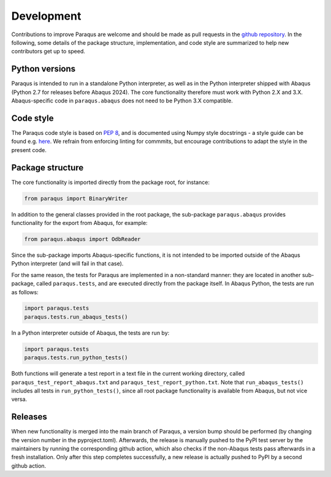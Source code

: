 .. _development:

Development
===========

Contributions to improve Paraqus are welcome and should be made as pull requests in the `github repository <https://github.com/InstituteOfMechanics/Paraqus>`_.
In the following, some details of the package structure, implementation, and code style are summarized to help new contributors get up to speed.

Python versions
---------------

Paraqus is intended to run in a standalone Python interpreter, as well as in the Python interpreter shipped with Abaqus (Python 2.7 for releases before Abaqus 2024). The core functionality therefore must work with Python 2.X and 3.X. Abaqus-specific code in ``paraqus.abaqus`` does not need to be Python 3.X compatible.


Code style
----------

The Paraqus code style is based on `PEP 8 <https://peps.python.org/pep-0008/>`_, and is documented using Numpy style docstrings - a style guide can be found e.g. `here <https://numpydoc.readthedocs.io/en/latest/format.html>`_. We refrain from enforcing linting for commmits, but encourage contributions to adapt the style in the present code.


Package structure
-----------------

The core functionality is imported directly from the package root, for instance:

.. code-block:: python

   from paraqus import BinaryWriter

In addition to the general classes provided in the root package, the sub-package ``paraqus.abaqus`` provides functionality for the export from Abaqus, for example:

.. code-block:: python

   from paraqus.abaqus import OdbReader

Since the sub-package imports Abaqus-specific functions, it is not intended to be imported outside of the Abaqus Python interpreter (and will fail in that case).

For the same reason, the tests for Paraqus are implemented in a non-standard manner: they are located in another sub-package, called ``paraqus.tests``, and are executed directly from the package itself. In Abaqus Python, the tests are run as follows:

.. code-block:: python

   import paraqus.tests
   paraqus.tests.run_abaqus_tests()

In a Python interpreter outside of Abaqus, the tests are run by:

.. code-block:: python

   import paraqus.tests
   paraqus.tests.run_python_tests()

Both functions will generate a test report in a text file in the current working directory, called ``paraqus_test_report_abaqus.txt`` and ``paraqus_test_report_python.txt``. Note that ``run_abaqus_tests()`` includes all tests in ``run_python_tests()``, since all root package functionality is available from Abaqus, but not vice versa.


Releases
--------

When new functionality is merged into the main branch of Paraqus, a version bump should be performed (by changing the version number in the pyproject.toml). Afterwards, the release is manually pushed to the PyPI test server by the maintainers by running the corresponding github action, which also checks if the non-Abaqus tests pass afterwards in a fresh installation. Only after this step completes successfully, a new release is actually pushed to PyPI by a second github action.



